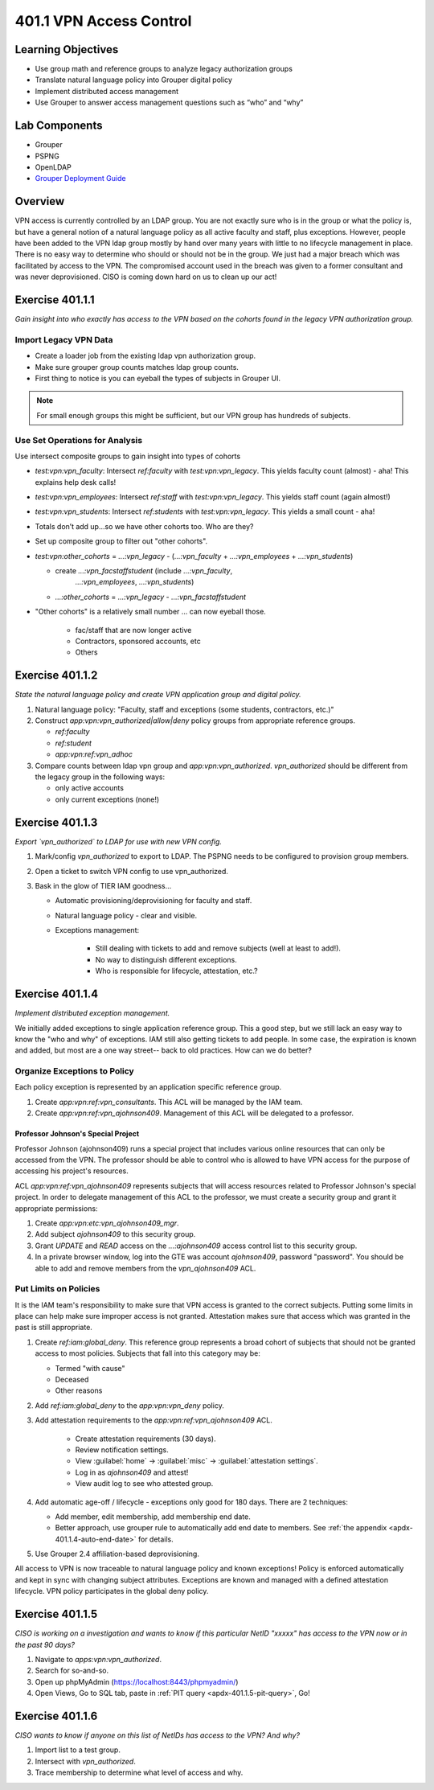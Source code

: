 ========================
401.1 VPN Access Control
========================

-------------------
Learning Objectives
-------------------

* Use group math and reference groups to analyze legacy authorization groups
* Translate natural language policy into Grouper digital policy
* Implement distributed access management
* Use Grouper to answer access management questions such as “who” and “why”

--------------
Lab Components
--------------

* Grouper
* PSPNG
* OpenLDAP
* `Grouper Deployment Guide <https://spaces.at.internet2.edu/display/Grouper/Grouper+Deployment+Guide+Work+-TIER+Program>`_

--------
Overview
--------

VPN access is currently controlled by an LDAP group. You are not exactly sure
who is in the group or what the policy is, but have a general notion of a
natural language policy as all active faculty and staff, plus exceptions.
However, people have been added to the VPN ldap group mostly by hand over many
years with little to no lifecycle management in place. There is no easy way to
determine who should or should not be in the group. We just had a major breach
which was facilitated by access to the VPN. The compromised account used in the
breach was given to a former consultant and was never deprovisioned. CISO is
coming down hard on us to clean up our act!

----------------
Exercise 401.1.1
----------------

*Gain insight into who exactly has access to the VPN based on the cohorts found
in the legacy VPN authorization group.*

""""""""""""""""""""""
Import Legacy VPN Data
""""""""""""""""""""""

* Create a loader job from the existing ldap vpn authorization group.
* Make sure grouper group counts matches ldap group counts.
* First thing to notice is you can eyeball the types of subjects in Grouper UI.

.. note::
    For small enough groups this might be sufficient, but our VPN group has
    hundreds of subjects.

"""""""""""""""""""""""""""""""
Use Set Operations for Analysis
"""""""""""""""""""""""""""""""

Use intersect composite groups to gain insight into types of cohorts

* `test:vpn:vpn_faculty`: Intersect `ref:faculty` with `test:vpn:vpn_legacy`.
  This yields faculty count (almost) - aha! This explains help desk calls!

* `test:vpn:vpn_employees`: Intersect `ref:staff` with `test:vpn:vpn_legacy`.
  This yields staff count (again almost!)

* `test:vpn:vpn_students`: Intersect `ref:students` with `test:vpn:vpn_legacy`.
  This yields a small count - aha!

* Totals don’t add up...so we have other cohorts too. Who are they?

* Set up composite group to filter out "other cohorts".

* `test:vpn:other_cohorts` = `...:vpn_legacy` - (`...:vpn_faculty` + 
  `...:vpn_employees` + `...:vpn_students`)

  * create `...:vpn_facstaffstudent` (include `...:vpn_faculty`,
       `...:vpn_employees`, `...:vpn_students`)
  * `...:other_cohorts` = `...:vpn_legacy` - `...:vpn_facstaffstudent`

* "Other cohorts" is a relatively small number ... can now eyeball those.

    * fac/staff that are now longer active
    * Contractors, sponsored accounts, etc
    * Others

----------------
Exercise 401.1.2
----------------

*State the natural language policy and create VPN application group and digital
policy.*

#. Natural language policy: "Faculty, staff and exceptions (some students,
   contractors, etc.)"
#. Construct `app:vpn:vpn_authorized|allow|deny` policy groups from appropriate
   reference groups.

   * `ref:faculty`
   * `ref:student`
   * `app:vpn:ref:vpn_adhoc`

#. Compare counts between ldap vpn group and `app:vpn:vpn_authorized`.
   `vpn_authorized` should be different from the legacy group in the following
   ways:

   * only active accounts
   * only current exceptions (none!)

----------------
Exercise 401.1.3
----------------

*Export `vpn_authorized` to LDAP for use with new VPN config.*

#. Mark/config `vpn_authorized` to export to LDAP.  The PSPNG needs to be
   configured to provision group members. 

   .. literalinclude:: examples/401.1.3-pspng-config.properties
        :language: properties
        :lines: 72-
        :caption: grouper-loader.properties
        :name: 401.1.3-pspng-groupofnames
        :linenos:

#. Open a ticket to switch VPN config to use vpn_authorized.
#. Bask in the glow of TIER IAM goodness...

   * Automatic provisioning/deprovisioning for faculty and staff.
   * Natural language policy - clear and visible.
   * Exceptions management:

        * Still dealing with tickets to add and remove subjects (well at least to add!).
        * No way to distinguish different exceptions.
        * Who is responsible for lifecycle, attestation, etc.?

----------------
Exercise 401.1.4
----------------

*Implement distributed exception management.*

We initially added exceptions to single application reference group. This a
good step, but we still lack an easy way to know the "who and why" of
exceptions. IAM still also getting tickets to add people. In some case, the
expiration is known and added, but most are a one way street-- back to old
practices. How can we do better?

"""""""""""""""""""""""""""""
Organize Exceptions to Policy
"""""""""""""""""""""""""""""

Each policy exception is represented by an application specific reference group.

#. Create `app:vpn:ref:vpn_consultants`.  This ACL will be managed by the IAM
   team.
#. Create `app:vpn:ref:vpn_ajohnson409`.  Management of this ACL will be
   delegated to a professor.
 
+++++++++++++++++++++++++++++++++++
Professor Johnson's Special Project
+++++++++++++++++++++++++++++++++++

Professor Johnson (ajohnson409) runs a special project that includes various online
resources that can only be accessed from the VPN.  The professor should be able to
control who is allowed to have VPN access for the purpose of accessing his
project's resources.

ACL `app:vpn:ref:vpn_ajohnson409` represents subjects that will access resources
related to Professor Johnson's special project.  In order to delegate management
of this ACL to the professor, we must create a security group and grant it
appropriate permissions:

#. Create `app:vpn:etc:vpn_ajohnson409_mgr`.
#. Add subject `ajohnson409` to this security group. 
#. Grant *UPDATE* and *READ* access on the `...:ajohnson409` access control
   list to this security group.
#. In a private browser window, log into the GTE was account `ajohnson409`, 
   password "password".  You should be able to add and remove members from the
   `vpn_ajohnson409` ACL.

""""""""""""""""""""""
Put Limits on Policies
""""""""""""""""""""""

It is the IAM team's responsibility to make sure that VPN access is granted to the
correct subjects.  Putting some limits in place can help make sure improper
access is not granted.  Attestation makes sure that access which was granted
in the past is still appropriate.

#. Create `ref:iam:global_deny`.  This reference group represents a broad cohort
   of subjects that should not be granted access to most policies.  Subjects
   that fall into this category may be:

   * Termed "with cause"
   * Deceased
   * Other reasons

#. Add `ref:iam:global_deny` to the `app:vpn:vpn_deny` policy.
#. Add attestation requirements to the `app:vpn:ref:vpn_ajohnson409` ACL.

    * Create attestation requirements (30 days).
    * Review notification settings.
    * View :guilabel:`home` -> :guilabel:`misc` -> :guilabel:`attestation settings`.
    * Log in as `ajohnson409` and attest! 
    * View audit log to see who attested group.

#. Add automatic age-off / lifecycle - exceptions only good for 180 days.
   There are 2 techniques:

   * Add member, edit membership, add membership end date.
   * Better approach, use grouper rule to automatically add end date to
     members.  See :ref:`the appendix <apdx-401.1.4-auto-end-date>` for
     details.

#. Use Grouper 2.4 affiliation-based deprovisioning.

All access to VPN is now traceable to natural language policy and known
exceptions! Policy is enforced automatically and kept in sync with changing
subject attributes. Exceptions are known and managed with a defined
attestation lifecycle. VPN policy participates in the global deny policy.

----------------
Exercise 401.1.5
----------------

*CISO is working on a investigation and wants to know if this particular NetID
"xxxxx" has access to the VPN now or in the past 90 days?*

#. Navigate to `apps:vpn:vpn_authorized`.
#. Search for so-and-so.
#. Open up phpMyAdmin (https://localhost:8443/phpmyadmin/)
#. Open Views, Go to SQL tab, paste in
   :ref:`PIT query <apdx-401.1.5-pit-query>`, Go!

.. _apdx-401.1.5-pit-query:

----------------
Exercise 401.1.6
----------------

*CISO wants to know if anyone on this list of NetIDs has access to the VPN? And
why?*

#. Import list to a test group.
#. Intersect with `vpn_authorized`.
#. Trace membership to determine what level of access and why.

